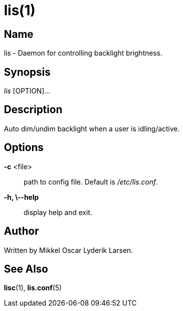 /////
vim:set ts=4 sw=4 noet spell spelllang=en_us:
/////
lis(1)
======

Name
----
lis - Daemon for controlling backlight brightness.


Synopsis
--------
'lis' [OPTION]...


Description
-----------
Auto dim/undim backlight when a user is idling/active.


Options
-------
*-c* <file>::
	path to config file. Default is '/etc/lis.conf'.

*-h, \--help*::
	display help and exit.


Author
------
Written by Mikkel Oscar Lyderik Larsen.


See Also
--------
**lisc**(1), **lis.conf**(5)
